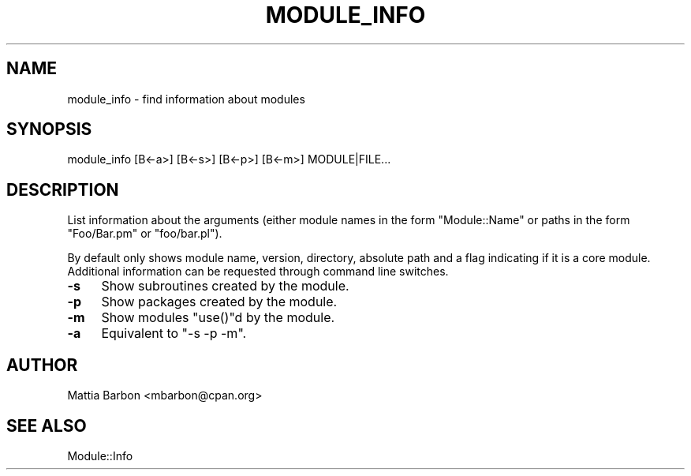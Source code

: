 .\" Automatically generated by Pod::Man 4.14 (Pod::Simple 3.40)
.\"
.\" Standard preamble:
.\" ========================================================================
.de Sp \" Vertical space (when we can't use .PP)
.if t .sp .5v
.if n .sp
..
.de Vb \" Begin verbatim text
.ft CW
.nf
.ne \\$1
..
.de Ve \" End verbatim text
.ft R
.fi
..
.\" Set up some character translations and predefined strings.  \*(-- will
.\" give an unbreakable dash, \*(PI will give pi, \*(L" will give a left
.\" double quote, and \*(R" will give a right double quote.  \*(C+ will
.\" give a nicer C++.  Capital omega is used to do unbreakable dashes and
.\" therefore won't be available.  \*(C` and \*(C' expand to `' in nroff,
.\" nothing in troff, for use with C<>.
.tr \(*W-
.ds C+ C\v'-.1v'\h'-1p'\s-2+\h'-1p'+\s0\v'.1v'\h'-1p'
.ie n \{\
.    ds -- \(*W-
.    ds PI pi
.    if (\n(.H=4u)&(1m=24u) .ds -- \(*W\h'-12u'\(*W\h'-12u'-\" diablo 10 pitch
.    if (\n(.H=4u)&(1m=20u) .ds -- \(*W\h'-12u'\(*W\h'-8u'-\"  diablo 12 pitch
.    ds L" ""
.    ds R" ""
.    ds C` ""
.    ds C' ""
'br\}
.el\{\
.    ds -- \|\(em\|
.    ds PI \(*p
.    ds L" ``
.    ds R" ''
.    ds C`
.    ds C'
'br\}
.\"
.\" Escape single quotes in literal strings from groff's Unicode transform.
.ie \n(.g .ds Aq \(aq
.el       .ds Aq '
.\"
.\" If the F register is >0, we'll generate index entries on stderr for
.\" titles (.TH), headers (.SH), subsections (.SS), items (.Ip), and index
.\" entries marked with X<> in POD.  Of course, you'll have to process the
.\" output yourself in some meaningful fashion.
.\"
.\" Avoid warning from groff about undefined register 'F'.
.de IX
..
.nr rF 0
.if \n(.g .if rF .nr rF 1
.if (\n(rF:(\n(.g==0)) \{\
.    if \nF \{\
.        de IX
.        tm Index:\\$1\t\\n%\t"\\$2"
..
.        if !\nF==2 \{\
.            nr % 0
.            nr F 2
.        \}
.    \}
.\}
.rr rF
.\" ========================================================================
.\"
.IX Title "MODULE_INFO 1"
.TH MODULE_INFO 1 "2015-06-15" "perl v5.32.0" "User Contributed Perl Documentation"
.\" For nroff, turn off justification.  Always turn off hyphenation; it makes
.\" way too many mistakes in technical documents.
.if n .ad l
.nh
.SH "NAME"
module_info \- find information about modules
.SH "SYNOPSIS"
.IX Header "SYNOPSIS"
.Vb 1
\&  module_info [B<\-a>] [B<\-s>] [B<\-p>] [B<\-m>] MODULE|FILE...
.Ve
.SH "DESCRIPTION"
.IX Header "DESCRIPTION"
List information about the arguments (either module names in the form
\&\f(CW\*(C`Module::Name\*(C'\fR or paths in the form \f(CW\*(C`Foo/Bar.pm\*(C'\fR or \f(CW\*(C`foo/bar.pl\*(C'\fR).
.PP
By default only shows module name, version, directory, absolute path
and a flag indicating if it is a core module. Additional information
can be requested through command line switches.
.IP "\fB\-s\fR" 4
.IX Item "-s"
Show subroutines created by the module.
.IP "\fB\-p\fR" 4
.IX Item "-p"
Show packages created by the module.
.IP "\fB\-m\fR" 4
.IX Item "-m"
Show modules \f(CW\*(C`use()\*(C'\fRd by the module.
.IP "\fB\-a\fR" 4
.IX Item "-a"
Equivalent to \f(CW\*(C`\-s \-p \-m\*(C'\fR.
.SH "AUTHOR"
.IX Header "AUTHOR"
Mattia Barbon <mbarbon@cpan.org>
.SH "SEE ALSO"
.IX Header "SEE ALSO"
Module::Info
